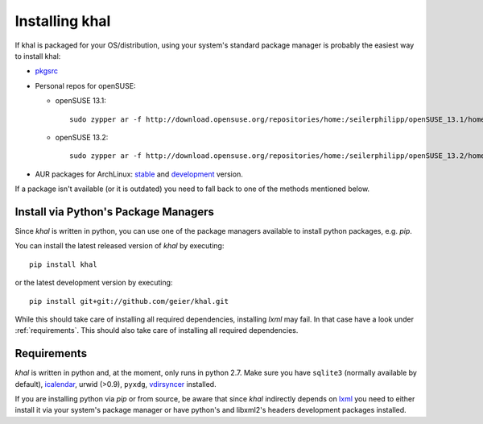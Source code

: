 Installing khal
===============

If khal is packaged for your OS/distribution, using your system's
standard package manager is probably the easiest way to install khal:

- pkgsrc_
- Personal repos for openSUSE:

  - openSUSE 13.1::

      sudo zypper ar -f http://download.opensuse.org/repositories/home:/seilerphilipp/openSUSE_13.1/home_seilerphilipp

  - openSUSE 13.2::

      sudo zypper ar -f http://download.opensuse.org/repositories/home:/seilerphilipp/openSUSE_13.2/home_seilerphilipp

- AUR packages for ArchLinux: stable_ and development_ version.

.. _pkgsrc: http://pkgsrc.se/wip/khal-git
.. _stable: https://aur.archlinux.org/packages/khal/
.. _development: https://aur.archlinux.org/packages/khal-git/

If a package isn't available (or it is outdated) you need to fall back to one
of the methods mentioned below.

Install via Python's Package Managers
-------------------------------------

Since *khal* is written in python, you can use one of the package managers
available to install python packages, e.g. *pip*.

You can install the latest released version of *khal* by executing::

    pip install khal

or the latest development version by executing::

     pip install git+git://github.com/geier/khal.git

While this should take care of installing all required dependencies, installing
*lxml* may fail. In that case have a look under :ref:`requirements`.
This should also take care of installing all required dependencies.


.. _requirements:

Requirements
------------

*khal* is written in python and, at the moment, only runs in python 2.7.
Make sure you have ``sqlite3`` (normally available by default), icalendar_, urwid
(>0.9), ``pyxdg``, vdirsyncer_ installed.

If you are installing python via *pip* or from source, be aware that since
*khal* indirectly depends on lxml_ you need to either install it via your
system's package manager or have python's and libxml2's headers development
packages installed.

.. _icalendar: https://github.com/collective/icalendar
.. _vdirsyncer: https://github.com/untitaker/vdirsyncer
.. _lxml: http://lxml.de/

